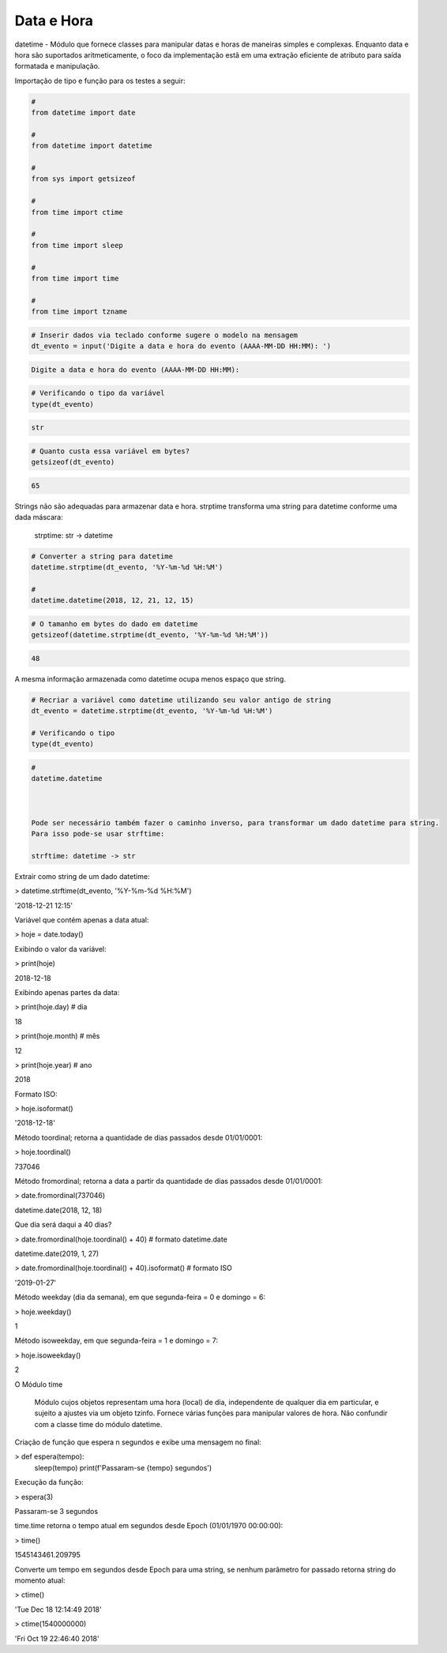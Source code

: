 Data e Hora
***********

datetime - Módulo que fornece classes para manipular datas e horas de maneiras simples e complexas. Enquanto data e hora são suportados aritmeticamente, o foco da implementação estã em uma extração eficiente de atributo para saída formatada e manipulação.


Importação de tipo e função para os testes a seguir:

.. code-block:: python

    # 
    from datetime import date

    #
    from datetime import datetime

    # 
    from sys import getsizeof

    # 
    from time import ctime

    #
    from time import sleep

    # 
    from time import time

    # 
    from time import tzname


.. code-block:: python

    # Inserir dados via teclado conforme sugere o modelo na mensagem
    dt_evento = input('Digite a data e hora do evento (AAAA-MM-DD HH:MM): ')

.. code-block:: console

    Digite a data e hora do evento (AAAA-MM-DD HH:MM):

.. code-block:: python

    # Verificando o tipo da variável
    type(dt_evento)

.. code-block:: console

    str

.. code-block:: python

    # Quanto custa essa variável em bytes?
    getsizeof(dt_evento)

.. code-block:: console

    65


Strings não são adequadas para armazenar data e hora.
strptime transforma uma string para datetime conforme uma dada máscara:

    strptime: str -> datetime


.. code-block:: python

    # Converter a string para datetime
    datetime.strptime(dt_evento, '%Y-%m-%d %H:%M')

    # 
    datetime.datetime(2018, 12, 21, 12, 15)

.. code-block:: python

    # O tamanho em bytes do dado em datetime
    getsizeof(datetime.strptime(dt_evento, '%Y-%m-%d %H:%M'))

.. code-block:: console

    48

A mesma informação armazenada como datetime ocupa menos espaço que string.

.. code-block:: python

    # Recriar a variável como datetime utilizando seu valor antigo de string
    dt_evento = datetime.strptime(dt_evento, '%Y-%m-%d %H:%M')

    # Verificando o tipo
    type(dt_evento)

.. code-block:: python

    # 
    datetime.datetime



    Pode ser necessário também fazer o caminho inverso, para transformar um dado datetime para string.
    Para isso pode-se usar strftime:

    strftime: datetime -> str



Extrair como string de um dado datetime:

> datetime.strftime(dt_evento, '%Y-%m-%d %H:%M')

'2018-12-21 12:15'



Variável que contém apenas a data atual:

> hoje = date.today()



Exibindo o valor da variável:

> print(hoje)

2018-12-18



Exibindo apenas partes da data:

> print(hoje.day)  # dia

18

> print(hoje.month)  # mês

12

> print(hoje.year)  # ano

2018



Formato ISO:

> hoje.isoformat()

'2018-12-18'



Método toordinal; retorna a quantidade de dias passados desde 01/01/0001:

> hoje.toordinal()

737046



Método fromordinal; retorna a data a partir da quantidade de dias passados desde 01/01/0001:

> date.fromordinal(737046)

datetime.date(2018, 12, 18)



Que dia será daqui a 40 dias?

> date.fromordinal(hoje.toordinal() + 40)   # formato datetime.date

datetime.date(2019, 1, 27)

> date.fromordinal(hoje.toordinal() + 40).isoformat() # formato ISO

'2019-01-27'



Método weekday (dia da semana), em que segunda-feira = 0 e domingo = 6:

> hoje.weekday()

1



Método isoweekday, em que segunda-feira = 1 e domingo = 7:

> hoje.isoweekday()

2


O Módulo time

    Módulo cujos objetos representam uma hora (local) de dia, independente de qualquer dia em particular, e sujeito a ajustes via um objeto tzinfo.
    Fornece várias funções para manipular valores de hora. Não confundir com a classe time do módulo datetime.



Criação de função que espera n segundos e exibe uma mensagem no final:

> def espera(tempo):
    sleep(tempo)
    print(f'Passaram-se {tempo} segundos')



Execução da função:

> espera(3)

Passaram-se 3 segundos



time.time retorna o tempo atual em segundos desde Epoch (01/01/1970 00:00:00):

> time()

1545143461.209795



Converte um tempo em segundos desde Epoch para uma string, se nenhum parâmetro for passado retorna string do momento atual:

> ctime()

'Tue Dec 18 12:14:49 2018'

> ctime(1540000000)

'Fri Oct 19 22:46:40 2018'
